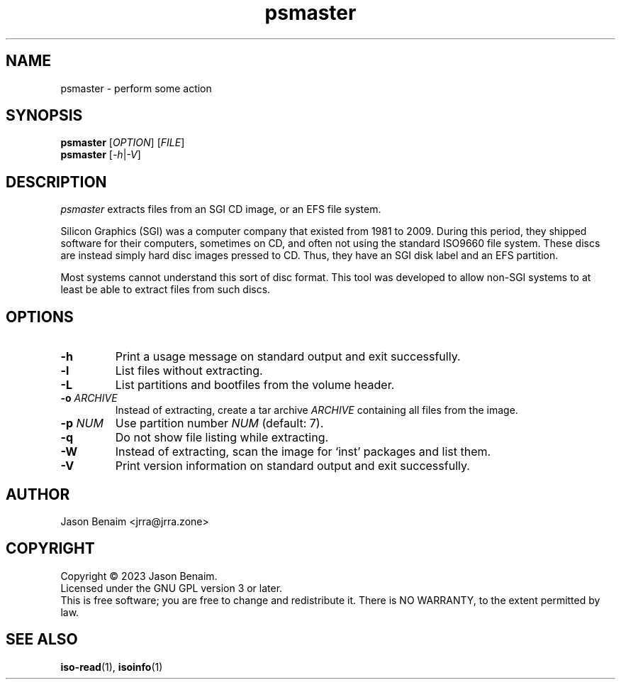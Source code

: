 '\" -*- coding: UTF-8 -*-
.TH psmaster 1
.SH NAME
psmaster \- perform some action
.SH SYNOPSIS
.nf
\fBpsmaster\fR [\fIOPTION\fR] [\fIFILE\fR]
\fBpsmaster\fR [\fI-h\fR|\fI-V\fR]
.SH DESCRIPTION
.I psmaster
extracts files from an SGI CD image, or an EFS file system.
.P
Silicon Graphics (SGI) was a computer company that existed from 1981 to
2009. During this period, they shipped software for their computers,
sometimes on CD, and often not using the standard ISO9660 file system.
These discs are instead simply hard disc images pressed to CD. Thus,
they have an SGI disk label and an EFS partition.
.P
Most systems cannot understand this sort of disc format. This tool was
developed to allow non-SGI systems to at least be able to extract files
from such discs.
.SH OPTIONS
.TP
.B \-h
Print a usage message on standard output and exit successfully.
.TP
.B \-l
List files without extracting.
.TP
.B \-L
List partitions and bootfiles from the volume header.
.TP
.B \-o \fIARCHIVE\fR
Instead of extracting, create a tar archive \fIARCHIVE\fR containing
all files from the image.
.TP
.B \-p \fINUM\fR
Use partition number \fINUM\fR (default: 7).
.TP
.B \-q
Do not show file listing while extracting.
.TP
.B \-W
Instead of extracting, scan the image for `inst' packages and list them.
.TP
.B \-V
Print version information on standard output and exit successfully.
.SH AUTHOR
Jason Benaim <jrra@jrra.zone>
.SH COPYRIGHT
Copyright \(co 2023 Jason Benaim.
.br
Licensed under the GNU GPL version 3 or later.
.br
This is free software; you are free to change and redistribute it.
There is NO WARRANTY, to the extent permitted by law.
.SH SEE ALSO
.BR iso-read (1),
.BR isoinfo (1)
